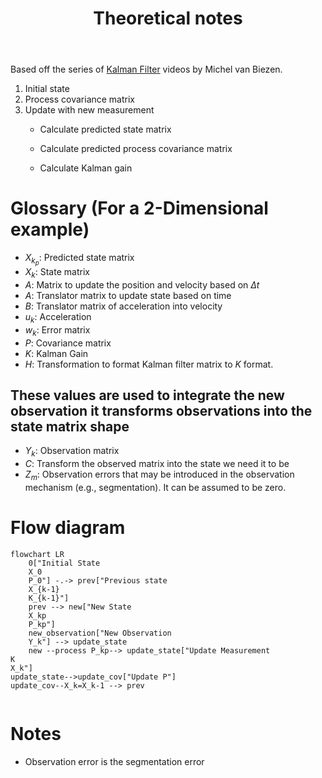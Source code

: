 #+title: Theoretical notes

Based off the series of [[https://www.youtube.com/watch?v=CaCcOwJPytQ&list=PLX2gX-ftPVXU3oUFNATxGXY90AULiqnWT][Kalman Filter]] videos by Michel van Biezen.

 1. Initial state
 2. Process covariance matrix
 3. Update with new measurement
    - Calculate predicted state matrix
     #+begin_latex
     \begin{equation}\label{eq:kalman_predicted_state_matrix}
     X_k_p = AX_{k-1} + Bu_k + W_k
     \end{equation}
     #+end_latex
    - Calculate predicted process covariance matrix
     #+begin_latex
     \begin{equation}\label{eq:kalman_predicted_process_covariance_matrix}
     P_k_p = AP_{k-1}A^T + Q_k
     \end{equation}
     #+end_latex
    - Calculate Kalman gain
    #+begin_latex
    \begin{equation}\label{eq:kalman_gain}
    K = \frac{P_{k_{p}} H^T}{HP_{k_{p}}H^T + R}
    \end{equation}
    #+end_latex
* Glossary (For a 2-Dimensional example)
- $X_{k_{p}}$: Predicted state matrix
- $X_k$: State matrix
- $A$: Matrix to update the position and velocity based on $\Delta{t}$
- $A$: Translator matrix to update state based on time
- $B$: Translator matrix of acceleration into velocity
- $u_k$:  Acceleration
- $w_k$: Error matrix
- $P$: Covariance matrix
- $K$: Kalman Gain
- $H$: Transformation to format Kalman filter matrix to $K$ format.
**  These values are used to integrate the new observation it transforms observations into the state matrix shape
- $Y_k$: Observation matrix
- $C$: Transform the observed matrix into the state we need it to be
- $Z_m$: Observation errors that may be introduced in the observation mechanism (e.g., segmentation).  It can be assumed to be zero.

* Flow diagram
#+begin_src mermaid :file flowchart.png
flowchart LR
    0["Initial State
    X_0
    P_0"] -.-> prev["Previous state
    X_{k-1}
    K_{k-1}"]
    prev --> new["New State
    X_kp
    P_kp"]
    new_observation["New Observation
    Y_k"] --> update_state
    new --process P_kp--> update_state["Update Measurement
K
X_k"]
update_state-->update_cov["Update P"]
update_cov--X_k=X_k-1 --> prev

#+end_src

#+RESULTS:
[[file:flowchart.png]]

* Notes
- Observation error is the segmentation error
